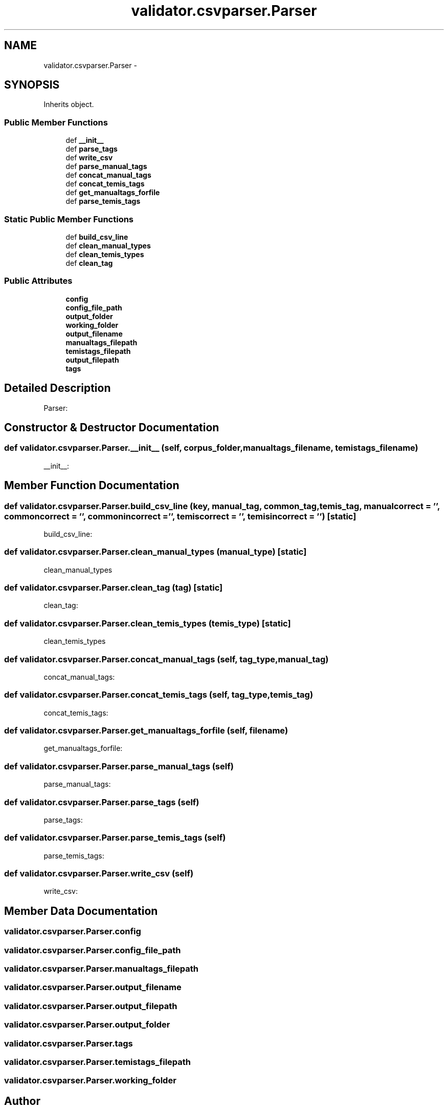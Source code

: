 .TH "validator.csvparser.Parser" 3 "Fri Dec 5 2014" "ClassifValidation" \" -*- nroff -*-
.ad l
.nh
.SH NAME
validator.csvparser.Parser \- 
.SH SYNOPSIS
.br
.PP
.PP
Inherits object\&.
.SS "Public Member Functions"

.in +1c
.ti -1c
.RI "def \fB__init__\fP"
.br
.ti -1c
.RI "def \fBparse_tags\fP"
.br
.ti -1c
.RI "def \fBwrite_csv\fP"
.br
.ti -1c
.RI "def \fBparse_manual_tags\fP"
.br
.ti -1c
.RI "def \fBconcat_manual_tags\fP"
.br
.ti -1c
.RI "def \fBconcat_temis_tags\fP"
.br
.ti -1c
.RI "def \fBget_manualtags_forfile\fP"
.br
.ti -1c
.RI "def \fBparse_temis_tags\fP"
.br
.in -1c
.SS "Static Public Member Functions"

.in +1c
.ti -1c
.RI "def \fBbuild_csv_line\fP"
.br
.ti -1c
.RI "def \fBclean_manual_types\fP"
.br
.ti -1c
.RI "def \fBclean_temis_types\fP"
.br
.ti -1c
.RI "def \fBclean_tag\fP"
.br
.in -1c
.SS "Public Attributes"

.in +1c
.ti -1c
.RI "\fBconfig\fP"
.br
.ti -1c
.RI "\fBconfig_file_path\fP"
.br
.ti -1c
.RI "\fBoutput_folder\fP"
.br
.ti -1c
.RI "\fBworking_folder\fP"
.br
.ti -1c
.RI "\fBoutput_filename\fP"
.br
.ti -1c
.RI "\fBmanualtags_filepath\fP"
.br
.ti -1c
.RI "\fBtemistags_filepath\fP"
.br
.ti -1c
.RI "\fBoutput_filepath\fP"
.br
.ti -1c
.RI "\fBtags\fP"
.br
.in -1c
.SH "Detailed Description"
.PP 

.PP
.nf
Parser:

.fi
.PP
 
.SH "Constructor & Destructor Documentation"
.PP 
.SS "def validator\&.csvparser\&.Parser\&.__init__ (self, corpus_folder, manualtags_filename, temistags_filename)"

.PP
.nf
__init__:

.fi
.PP
 
.SH "Member Function Documentation"
.PP 
.SS "def validator\&.csvparser\&.Parser\&.build_csv_line (key, manual_tag, common_tag, temis_tag, manualcorrect = \fC''\fP, commoncorrect = \fC''\fP, commonincorrect = \fC''\fP, temiscorrect = \fC''\fP, temisincorrect = \fC''\fP)\fC [static]\fP"

.PP
.nf
build_csv_line:

.fi
.PP
 
.SS "def validator\&.csvparser\&.Parser\&.clean_manual_types (manual_type)\fC [static]\fP"

.PP
.nf
clean_manual_types

.fi
.PP
 
.SS "def validator\&.csvparser\&.Parser\&.clean_tag (tag)\fC [static]\fP"

.PP
.nf
clean_tag:

.fi
.PP
 
.SS "def validator\&.csvparser\&.Parser\&.clean_temis_types (temis_type)\fC [static]\fP"

.PP
.nf
clean_temis_types

.fi
.PP
 
.SS "def validator\&.csvparser\&.Parser\&.concat_manual_tags (self, tag_type, manual_tag)"

.PP
.nf
concat_manual_tags:

.fi
.PP
 
.SS "def validator\&.csvparser\&.Parser\&.concat_temis_tags (self, tag_type, temis_tag)"

.PP
.nf
concat_temis_tags:

.fi
.PP
 
.SS "def validator\&.csvparser\&.Parser\&.get_manualtags_forfile (self, filename)"

.PP
.nf
get_manualtags_forfile:

.fi
.PP
 
.SS "def validator\&.csvparser\&.Parser\&.parse_manual_tags (self)"

.PP
.nf
parse_manual_tags:

.fi
.PP
 
.SS "def validator\&.csvparser\&.Parser\&.parse_tags (self)"

.PP
.nf
parse_tags:

.fi
.PP
 
.SS "def validator\&.csvparser\&.Parser\&.parse_temis_tags (self)"

.PP
.nf
parse_temis_tags:

.fi
.PP
 
.SS "def validator\&.csvparser\&.Parser\&.write_csv (self)"

.PP
.nf
write_csv:

.fi
.PP
 
.SH "Member Data Documentation"
.PP 
.SS "validator\&.csvparser\&.Parser\&.config"

.SS "validator\&.csvparser\&.Parser\&.config_file_path"

.SS "validator\&.csvparser\&.Parser\&.manualtags_filepath"

.SS "validator\&.csvparser\&.Parser\&.output_filename"

.SS "validator\&.csvparser\&.Parser\&.output_filepath"

.SS "validator\&.csvparser\&.Parser\&.output_folder"

.SS "validator\&.csvparser\&.Parser\&.tags"

.SS "validator\&.csvparser\&.Parser\&.temistags_filepath"

.SS "validator\&.csvparser\&.Parser\&.working_folder"


.SH "Author"
.PP 
Generated automatically by Doxygen for ClassifValidation from the source code\&.
